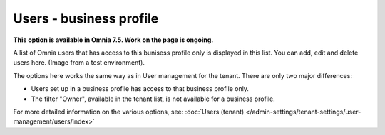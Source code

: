 Users - business profile
=============================================

**This option is available in Omnia 7.5. Work on the page is ongoing.**

A list of Omnia users that has access to this bunisess profile only is displayed in this list. You can add, edit and delete users here. (Image from a test environment).

.. image:: users-bp-list.png

The options here works the same way as in User management for the tenant. There are only two major differences:

+ Users set up in a business profile has access to that business profile only.
+ The filter "Owner", available in the tenant list, is not available for a business profile.

For more detailed information on the various options, see: :doc:`Users (tenant) </admin-settings/tenant-settings/user-management/users/index>`
